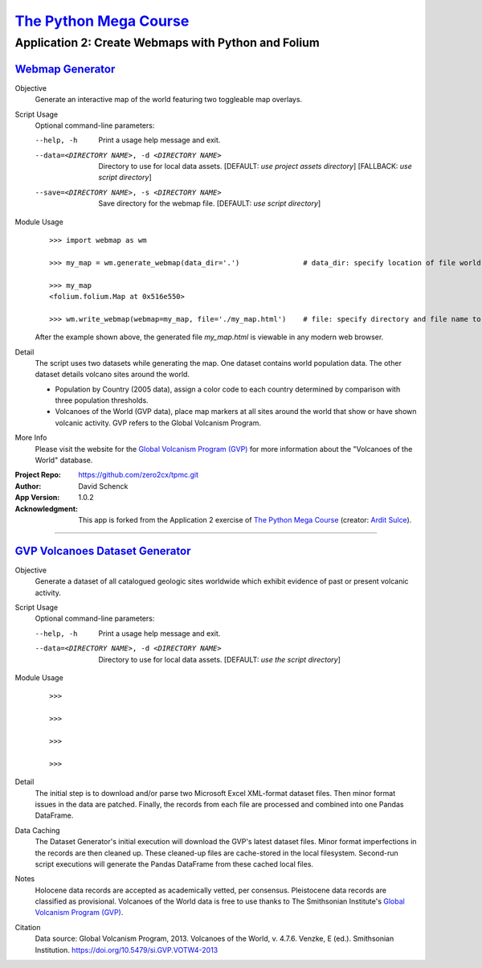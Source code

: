 

########################################
`The Python Mega Course`_
########################################


============================================================
Application 2: Create Webmaps with Python and Folium
============================================================


`Webmap Generator`_
++++++++++++++++++++++++++++++++++++++++


Objective
  Generate an interactive map of the world featuring two
  toggleable map overlays.

Script Usage
  Optional command-line parameters:

  --help, -h                  Print a usage help message and exit.

  --data=<DIRECTORY NAME>, -d <DIRECTORY NAME>
                              Directory to use for local data assets.
                              [DEFAULT: *use project assets directory*]
                              [FALLBACK: *use script directory*]

  --save=<DIRECTORY NAME>, -s <DIRECTORY NAME>
                              Save directory for the webmap file.
                              [DEFAULT: *use script directory*]

Module Usage
    ::

        >>> import webmap as wm

        >>> my_map = wm.generate_webmap(data_dir='.')               # data_dir: specify location of file world.json

        >>> my_map
        <folium.folium.Map at 0x516e550>

        >>> wm.write_webmap(webmap=my_map, file='./my_map.html')    # file: specify directory and file name to write

    After the example shown above, the generated file *my_map.html*
    is viewable in any modern web browser.

Detail
  The script uses two datasets while generating the map. One
  dataset contains world population data. The other dataset
  details volcano sites around the world.

  - Population by Country (2005 data), assign a color code to
    each country determined by comparison with three population
    thresholds.

  - Volcanoes of the World (GVP data), place map markers at all
    sites around the world that show or have shown volcanic
    activity. GVP refers to the Global Volcanism Program.

More Info
    Please visit the website for the `Global Volcanism Program (GVP)`_
    for more information about the "Volcanoes of the World" database.


:Project Repo:
    https://github.com/zero2cx/tpmc.git

:Author:
    David Schenck

:App Version:
    1.0.2

:Acknowledgment:
    This app is forked from the Application 2 exercise of
    `The Python Mega Course`_ (creator: `Ardit Sulce`_).


----------------------------------------


`GVP Volcanoes Dataset Generator`_
++++++++++++++++++++++++++++++++++++++++


Objective
    Generate a dataset of all catalogued geologic sites worldwide which
    exhibit evidence of past or present volcanic activity.

Script Usage
    Optional command-line parameters:

    --help, -h                  Print a usage help message and exit.

    --data=<DIRECTORY NAME>, -d <DIRECTORY NAME>
                                Directory to use for local data assets.
                                [DEFAULT: *use the script directory*]

Module Usage
    ::

        >>>

        >>>

        >>>

        >>>

Detail
    The initial step is to download and/or parse two Microsoft Excel
    XML-format dataset files. Then minor format issues in the data are
    patched. Finally, the records from each file are processed and
    combined into one Pandas DataFrame.

Data Caching
    The Dataset Generator's initial execution will download the GVP's
    latest dataset files. Minor format imperfections in the records are
    then cleaned up. These cleaned-up files are cache-stored in the
    local filesystem. Second-run script executions will generate the
    Pandas DataFrame from these cached local files.

Notes
    Holocene data records are accepted as academically vetted, per
    consensus. Pleistocene data records are classified as provisional.
    Volcanoes of the World data is free to use thanks to The
    Smithsonian Institute's `Global Volcanism Program (GVP)`_.

Citation
    Data source: Global Volcanism Program, 2013. Volcanoes of the
    World, v. 4.7.6. Venzke, E (ed.). Smithsonian Institution.
    https://doi.org/10.5479/si.GVP.VOTW4-2013


.. _The Python Mega Course: https://www.udemy.com/the-python-mega-course
.. _Ardit Sulce: https://www.udemy.com/user/adiune
.. _Webmap Generator: https://github.com/zero2cx/tpmc/blob/master/source/app2/webmap.py
.. _GVP Volcanoes Dataset Generator: https://github.com/zero2cx/tpmc/blob/master/source/app2/gvp_volcanoes.py
.. _Global Volcanism Program (GVP): https://volcano.si.edu/
